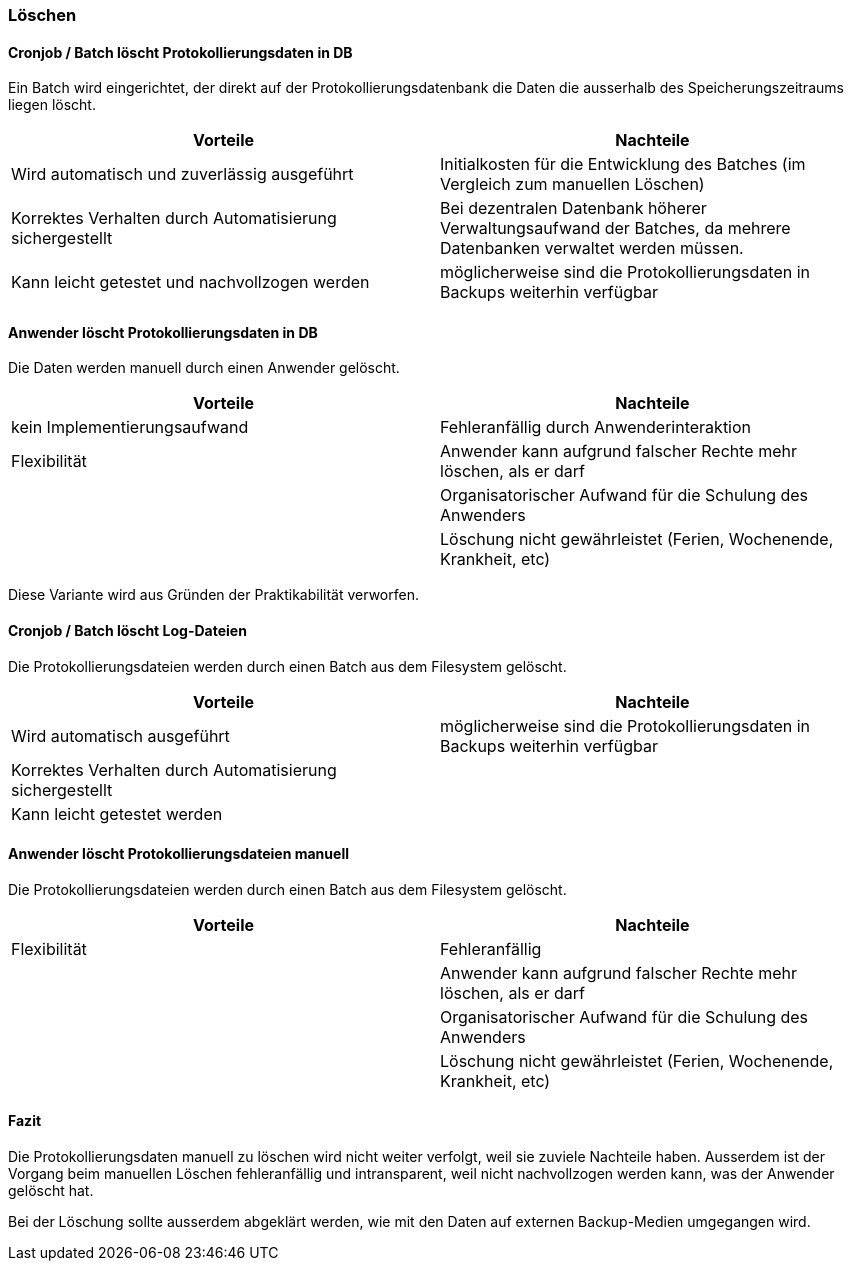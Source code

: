 === Löschen

==== Cronjob / Batch löscht Protokollierungsdaten in DB

Ein Batch wird eingerichtet, der direkt auf der Protokollierungsdatenbank die Daten
die ausserhalb des Speicherungszeitraums liegen löscht.

|===
| Vorteile | Nachteile

| Wird automatisch und zuverlässig ausgeführt
| Initialkosten für die Entwicklung des Batches (im Vergleich zum manuellen Löschen)

| Korrektes Verhalten durch Automatisierung sichergestellt
| Bei dezentralen Datenbank höherer Verwaltungsaufwand der Batches, da mehrere Datenbanken verwaltet werden müssen.

| Kann leicht getestet und nachvollzogen werden
| möglicherweise sind die Protokollierungsdaten in Backups weiterhin verfügbar


|===

// TODO: in morphokasten anpassen
==== Anwender löscht Protokollierungsdaten in DB

Die Daten werden manuell durch einen Anwender gelöscht.

|===
| Vorteile | Nachteile

| kein Implementierungsaufwand
| Fehleranfällig durch Anwenderinteraktion

| Flexibilität
| Anwender kann aufgrund falscher Rechte mehr löschen, als er darf

|
| Organisatorischer Aufwand für die Schulung des Anwenders

|
| Löschung nicht gewährleistet (Ferien, Wochenende, Krankheit, etc)


|===

Diese Variante wird aus Gründen der Praktikabilität verworfen.

// TODO in morpho kasten hinzufügen
==== Cronjob / Batch löscht Log-Dateien

Die Protokollierungsdateien werden durch einen Batch aus dem Filesystem gelöscht.

|===
| Vorteile | Nachteile

| Wird automatisch ausgeführt
| möglicherweise sind die Protokollierungsdaten in Backups weiterhin verfügbar

| Korrektes Verhalten durch Automatisierung sichergestellt
|

| Kann leicht getestet werden
|

|===


// TODO: in morphokasten anpassen
==== Anwender löscht Protokollierungsdateien manuell

Die Protokollierungsdateien werden durch einen Batch aus dem Filesystem gelöscht.

|===
| Vorteile | Nachteile

| Flexibilität
| Fehleranfällig

|
| Anwender kann aufgrund falscher Rechte mehr löschen, als er darf

|
| Organisatorischer Aufwand für die Schulung des Anwenders

|
| Löschung nicht gewährleistet (Ferien, Wochenende, Krankheit, etc)

|===

==== Fazit

Die Protokollierungsdaten manuell zu löschen wird nicht weiter verfolgt, weil sie zuviele Nachteile haben.
Ausserdem ist der Vorgang beim manuellen Löschen fehleranfällig und intransparent, weil nicht nachvollzogen werden kann,
was der Anwender gelöscht hat.

Bei der Löschung sollte ausserdem abgeklärt werden, wie mit den Daten auf externen Backup-Medien umgegangen wird.